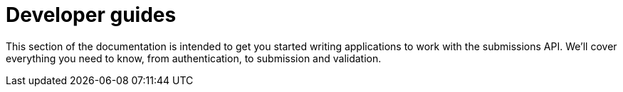 = Developer guides
:docinfo: shared
:toc: auto

This section of the documentation is intended to get you started writing applications to work with the submissions API.
We'll cover everything you need to know, from authentication, to submission and validation.



